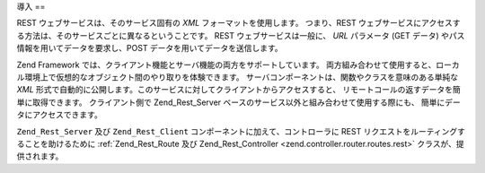 .. EN-Revision: none
.. _zend.rest.introduction:

導入
==

REST ウェブサービスは、そのサービス固有の *XML* フォーマットを使用します。
つまり、REST
ウェブサービスにアクセスする方法は、そのサービスごとに異なるということです。
REST ウェブサービスは一般に、 *URL* パラメータ (GET データ)
やパス情報を用いてデータを要求し、POST データを用いてデータを送信します。

Zend Framework では、クライアント機能とサーバ機能の両方をサポートしています。
両方組み合わせて使用すると、ローカル環境上で仮想的なオブジェクト間のやり取りを体験できます。
サーバコンポーネントは、関数やクラスを意味のある単純な *XML*
形式で自動的に公開します。このサービスに対してクライアントからアクセスすると、
リモートコールの返すデータを簡単に取得できます。 クライアント側で Zend_Rest_Server
ベースのサービス以外と組み合わせて使用する際にも、
簡単にデータにアクセスできます。

``Zend_Rest_Server`` 及び ``Zend_Rest_Client`` コンポーネントに加えて、コントローラに REST
リクエストをルーティングすることを助けるために :ref:`Zend_Rest_Route 及び
Zend_Rest_Controller <zend.controller.router.routes.rest>` クラスが、提供されます。


